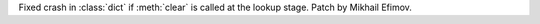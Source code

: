 Fixed crash in :class:`dict` if :meth:`clear` is called at the lookup stage. Patch by
Mikhail Efimov.
